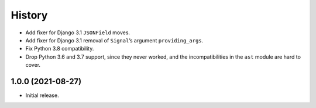 =======
History
=======

* Add fixer for Django 3.1 ``JSONField`` moves.

* Add fixer for Django 3.1 removal of ``Signal``\’s argument ``providing_args``.

* Fix Python 3.8 compatibility.

* Drop Python 3.6 and 3.7 support, since they never worked, and the incompatibilities in the ``ast`` module are hard to cover.

1.0.0 (2021-08-27)
------------------

* Initial release.
